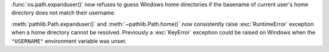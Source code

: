 :func:`os.path.expanduser()` now refuses to guess Windows home directories if the basename of current user's home directory does not match their username.

:meth:`pathlib.Path.expanduser()` and :meth:`~pathlib.Path.home()` now consistently raise :exc:`RuntimeError` exception when a home directory cannot be resolved. Previously a :exc:`KeyError` exception could be raised on Windows when the ``"USERNAME"``  environment variable was unset.
